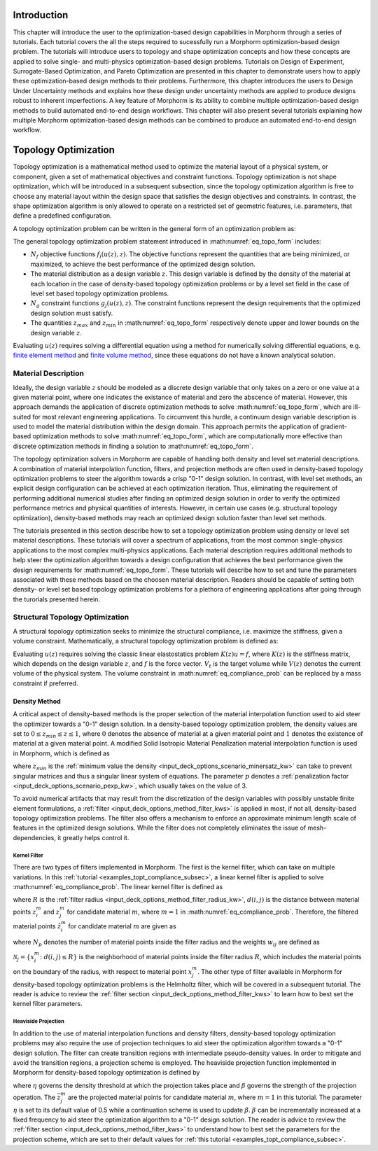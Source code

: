 .. _examples_intro_sec:

Introduction
############

This chapter will introduce the user to the optimization-based design capabilities in
Morphorm through a series of tutorials. Each tutorial covers the all the steps required
to sucessfully run a Morphorm optimization-based design problem. The tutorials will
introduce users to topology and shape optimization concepts and how these concepts
are applied to solve single- and multi-physics optimization-based design problems.
Tutorials on Design of Experiment, Surrogate-Based Optimization, and Pareto Optimization
are presented in this chapter to demonstrate users how to apply these optimization-based
design methods to their problems. Furthermore, this chapter introduces the users to Design
Under Uncertainty methods and explains how these design under uncertainty methods are
applied to produce designs robust to inherent imperfections. A key feature of Morphorm
is its ability to combine multiple optimization-based design methods to build automated
end-to-end design workflows. This chapter will also present several tutorials explaining
how multiple Morphorm optimization-based design methods can be combined to produce an
automated end-to-end design workflow.

.. _examples_topt_sec:

Topology Optimization
#####################

Topology optimization is a mathematical method used to optimize the material layout of 
a physical system, or component, given a set of mathematical objectives and constraint 
functions. Topology optimization is not shape optimization, which will be introduced in 
a subsequent subsection, since the topology optimization algorithm is free to choose any 
material layout within the design space that satisfies the design objectives and constraints. 
In contrast, the shape optimization algorithm is only allowed to operate on a restricted set 
of geometric features, i.e. parameters, that define a predefined configuration. 

A topology optimization problem can be written in the general form of an optimization 
problem as:

.. math::
   :label: eq_topo_form

   \min_{z} \quad & \sum_{i=1}^{N_f} f_i(u(z),z) \\
   \textrm{s.t.} \quad & g_j(u(z),z) \leq 0\quad\mbox{with}\ j=1,\dots,N_g \\
   \quad & z_{min}\leq z \leq z_{max}

The general topology optimization problem statement introduced in :math:numref:`eq_topo_form` includes: 

* :math:`N_f` objective functions :math:`f_i(u(z),z)`. The objective functions represent the 
  quantities that are being minimized, or maximized, to achieve the best performance of the 
  optimized design solution.
* The material distribution as a design variable :math:`z`. This design variable is defined by 
  the density of the material at each location in the case of density-based topology optimization 
  problems or by a level set field in the case of level set based topology optimization problems. 
* :math:`N_g` constraint functions :math:`g_j(u(z),z)`. The constraint functions represent the
  design requirements that the optimized design solution must satisfy.  
* The quantities :math:`z_{max}` and :math:`z_{min}` in :math:numref:`eq_topo_form` respectively 
  denote upper and lower bounds on the design variable :math:`z`.

Evaluating :math:`u(z)` requires solving a differential equation using a method for numerically 
solving differential equations, e.g. `finite element method <https://en.wikipedia.org/wiki/Finite_element_method>`_ 
and `finite volume method <https://en.wikipedia.org/wiki/Finite_volume_method>`_, since these 
equations do not have a known analytical solution.
  
.. _examples_topt_material_discretization_subsec:

Material Description
********************

Ideally, the design variable :math:`z` should be modeled as a discrete design variable that only 
takes on a zero or one value at a given material point, where one indicates the existance of 
material and zero the abscence of material. However, this approach demands the application of discrete 
optimization methods to solve :math:numref:`eq_topo_form`, which are ill-suited for most relevant 
engineering applications. To circumvent this hurdle, a continuum design variable description is 
used to model the material distribution within the design domain. This approach permits the 
application of gradient-based optimization methods to solve :math:numref:`eq_topo_form`, which are 
computationally more effective than discrete optimization methods in finding a solution to 
:math:numref:`eq_topo_form`. 

The topology optimization solvers in Morphorm are capable of handling both density and level 
set material descriptions. A combination of material interpolation function, filters, and 
projection methods are often used in density-based topology optimization problems to steer 
the algorithm towards a crisp "0-1" design solution. In contrast, with level set methods, an 
explicit design configuration can be achieved at each optimization iteration. Thus, eliminating 
the requirement of performing additional numerical studies after finding an optimized design
solution in order to verify the optimized performance metrics and physical quantities of interests. 
However, in certain use cases (e.g. structural topology optimization), density-based methods 
may reach an optimized design solution faster than level set methods. 

The tutorials presented in this section describe how to set a topology optimization problem
using density or level set material descriptions. These tutorials will cover a spectrum of 
applications, from the most common single-physics applications to the most complex multi-physics 
applications. Each material description requires additional methods to help steer the optimization 
algorithm towards a design configuration that achieves the best performance given the design 
requirements for :math:numref:`eq_topo_form`. These tutorials will describe how to set and tune 
the parameters associated with these methods based on the choosen material description. Readers 
should be capable of setting both density- or level set based topology optimization problems 
for a plethora of engineering applications after going through the turorials presented herein. 

.. _examples_topt_compliance_subsec:

Structural Topology Optimization
********************************

A structural topology optimization seeks to minimize the structural compliance, i.e. maximize 
the stiffness, given a volume constraint. Mathematically, a structural topology optimization 
problem is defined as:

.. math::
   :label: eq_compliance_prob

   \min_{z} \quad & \frac{1}{2}f^T u(z) \\
   \textrm{s.t.} \quad & V(z) \leq V_{t} \\
   \quad & z_{min}\leq z \leq z_{max}

Evaluating :math:`u(z)` requires solving the classic linear elastostatics problem :math:`K(z)u=f`,
where :math:`K(z)` is the stiffness matrix, which depends on the design variable :math:`z`, and 
:math:`f` is the force vector. :math:`V_t` is the target volume while :math:`V(z)` denotes the 
current volume of the physical system. The volume constraint in :math:numref:`eq_compliance_prob`
can be replaced by a mass constraint if preferred. 

.. _examples_topt_structTO_density_subsubsec:

Density Method
==============

A critical aspect of density-based methods is the proper selection of the material interpolation 
function used to aid steer the optimizer towards a "0-1" design solution. In a density-based topology 
optimization problem, the density values are set to :math:`0\leq{z}_{min}\leq{z}\leq{1}`, where 
:math:`0` denotes the absence of material at a given material point and :math:`1` denotes the 
existence of material at a given material point. A modified Solid Isotropic Material Penalization 
material interpolation function is used in Morphorm, which is defined as 

.. math::
   :label: eq_modified_simp

   z_{min} + (1 + z_{min})*z^p

where :math:`z_{min}` is the :ref:`minimum value the density <input_deck_options_scenario_minersatz_kw>`  
can take to prevent singular matrices and thus a singular linear system of equations. The parameter 
:math:`p` denotes a :ref:`penalization factor <input_deck_options_scenario_pexp_kw>`, which usually 
takes on the value of 3. 

To avoid numerical artifacts that may result from the discretization of the design variables with 
possibly unstable finite element formulations, a :ref:`filter <input_deck_options_method_filter_kws>` 
is applied in most, if not all, density-based topology optimization problems. The filter also offers 
a mechanism to enforce an approximate minimum length scale of features in the optimized design solutions. 
While the filter does not completely eliminates the issue of mesh-dependencies, it greatly helps control 
it. 

.. _examples_topt_structTO_density_filter_subsubsec:

Kernel Filter
-------------

There are two types of filters implemented in Morphorm. The first is the kernel filter, which can take 
on multiple variations. In this :ref:`tutorial <examples_topt_compliance_subsec>`, a linear kernel filter 
is applied to solve :math:numref:`eq_compliance_prob`. The linear kernel filter is defined as

.. math::
   :label: eq_linear_kernel_filter

   F_{ij}=\max\left(0,1-\frac{d(i,j)}{R}\right)
    
where :math:`R` is the :ref:`filter radius <input_deck_options_method_filter_radius_kw>`, 
:math:`d(i,j)` is the distance between material points :math:`z^m_i` and :math:`z^m_j` for 
candidate material :math:`m`, where :math:`m=1` in :math:numref:`eq_compliance_prob`. 
Therefore, the filtered material points :math:`\hat{z}^m_i` for candidate material :math:`m` 
are given as

.. math::
   :label: eq_filtered_material_field

   \hat{z}^m_j=\sum_{i=1}^{N_p}=w_{ij}x_i^m
   
where :math:`N_p` denotes the number of material points inside the filter radius and the weights 
:math:`w_{ij}` are defined as

.. math::
   :label: eq_kernel_filter_weights

   w_{ij}=\frac{F_{ij}}{\sum_{k\in\mathcal{N}_j}F_{kj}}

:math:`\mathcal{N}_j=\{x_i^m\colon{d}(i,j)\leq{R}\}` is the neighborhood of material points 
inside the filter radius :math:`R`, which includes the material points on the boundary of the 
radius, with respect to material point :math:`x_j^m`. The other type of filter available in 
Morphorm for density-based topology optimization problems is the Helmholtz filter, which will
be covered in a subsequent tutorial. The reader is advice to review the :ref:`filter section <input_deck_options_method_filter_kws>` 
to learn how to best set the kernel filter parameters.  


.. _examples_topt_structTO_density_projection_subsubsec:

Heaviside Projection 
--------------------

In addition to the use of material interpolation functions and density filters, density-based 
topology optimization problems may also require the use of projection techniques to aid steer 
the optimization algorithm towards a "0-1" design solution. The filter can create transition 
regions with intermediate pseudo-density values. In order to mitigate and avoid the transition 
regions, a projection scheme is employed. The heaviside projection function implemented in 
Morphorm for density-based topology optimization is defined by

.. math::
   :label: eq_proj_func

   \bar{z}^m_j=\frac{\tanh(\beta\eta) + \tanh(\beta(\hat{z}^m_j-\eta))}{\tanh(\beta\eta) + \tanh(\beta(1-\eta))}

where :math:`\eta` governs the density threshold at which the projection takes place and 
:math:`\beta` governs the strength of the projection operation. The :math:`\bar{z}^m_j` are 
the projected material points for candidate material :math:`m`, where :math:`m=1` in this 
tutorial. The parameter :math:`\eta` is set to its default value of 0.5 while a continuation 
scheme is used to update :math:`\beta`. :math:`\beta` can be incrementally increased at a fixed 
frequency to aid steer the optimization algorithm to a "0-1" design solution. The reader is advice 
to review the :ref:`filter section <input_deck_options_method_filter_kws>` to understand how to 
best set the parameters for the projection scheme, which are set to their default values for 
:ref:`this tutorial <examples_topt_compliance_subsec>`.  
